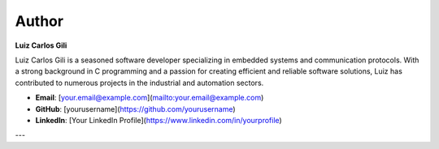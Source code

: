 Author
======

**Luiz Carlos Gili**

Luiz Carlos Gili is a seasoned software developer specializing in embedded systems and communication protocols. With a strong background in C programming and a passion for creating efficient and reliable software solutions, Luiz has contributed to numerous projects in the industrial and automation sectors.

- **Email**: [your.email@example.com](mailto:your.email@example.com)
- **GitHub**: [yourusername](https://github.com/yourusername)
- **LinkedIn**: [Your LinkedIn Profile](https://www.linkedin.com/in/yourprofile)

---
